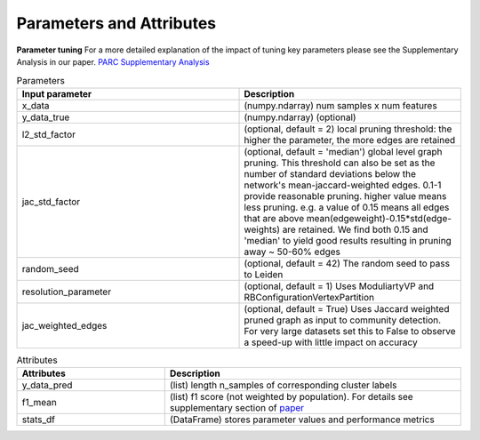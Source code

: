 ==========================
Parameters and Attributes
==========================

**Parameter tuning**
For a more detailed explanation of the impact of tuning key parameters please see the Supplementary Analysis in our paper.
`PARC Supplementary Analysis <https://oup.silverchair-cdn.com/oup/backfile/Content_public/Journal/bioinformatics/PAP/10.1093_bioinformatics_btaa042/1/btaa042_supplementary-data.pdf?Expires=1583098421&Signature=R1gJB7MebQjg7t9Mp-MoaHdubyyke4OcoevEK5817el27onwA7TlU-~u7Ug1nOUFND2C8cTnwBle7uSHikx7BJ~SOAo6xUeniePrCIzQBi96MvtoL674C8Pd47a4SAcHqrA2R1XMLnhkv6M8RV0eWS-4fnTPnp~lnrGWV5~mdrvImwtqKkOyEVeHyt1Iajeb1W8Msuh0I2y6QXlLDU9mhuwBvJyQ5bV8sD9C-NbdlLZugc4LMqngbr5BX7AYNJxvhVZMSKKl4aMnIf4uMv4aWjFBYXTGwlIKCjurM2GcHK~i~yzpi-1BMYreyMYnyuYHi05I9~aLJfHo~Qd3Ux2VVQ__&Key-Pair-Id=APKAIE5G5CRDK6RD3PGA>`_

.. list-table:: Parameters
   :widths: 25 25
   :header-rows: 1

   * - Input parameter
     - Description

   * - x_data
     - (numpy.ndarray) num samples x num features

   * - y_data_true
     - (numpy.ndarray) (optional)

   * - l2_std_factor
     - (optional, default = 2) local pruning threshold: the higher the parameter, the more edges are retained

   * - jac_std_factor
     - (optional, default = 'median') global level  graph pruning. This threshold can also be set as the number of standard deviations below the network's mean-jaccard-weighted edges. 0.1-1 provide reasonable pruning. higher value means less pruning. e.g. a value of 0.15 means all edges that are above mean(edgeweight)-0.15*std(edge-weights) are retained. We find both 0.15 and 'median' to yield good results resulting in pruning away ~ 50-60% edges

   * - random_seed
     -  (optional, default = 42) The random seed to pass to Leiden

   * - resolution_parameter
     -  (optional, default = 1) Uses ModuliartyVP and RBConfigurationVertexPartition
   * - jac_weighted_edges
     -   (optional, default = True) Uses Jaccard weighted pruned graph as input to community detection. For very large datasets set this to False to observe a speed-up with little impact on accuracy





.. list-table:: Attributes
   :widths: 25 50
   :header-rows: 1

   * - Attributes
     - Description
   * - y_data_pred
     - (list) length n_samples of corresponding cluster labels
   * - f1_mean
     - (list) f1 score (not weighted by population). For details see supplementary section of `paper <https://doi.org/10.1101/765628>`_
   * - stats_df
     - (DataFrame) stores parameter values and performance metrics
